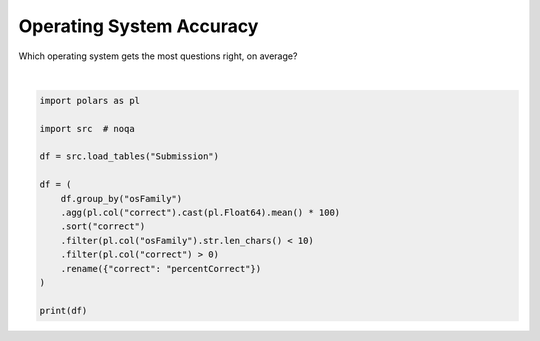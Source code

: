 
.. DO NOT EDIT.
.. THIS FILE WAS AUTOMATICALLY GENERATED BY SPHINX-GALLERY.
.. TO MAKE CHANGES, EDIT THE SOURCE PYTHON FILE:
.. "gallery/best_os.py"
.. LINE NUMBERS ARE GIVEN BELOW.

.. only:: html

    .. note::
        :class: sphx-glr-download-link-note

        :ref:`Go to the end <sphx_glr_download_gallery_best_os.py>`
        to download the full example code.

.. rst-class:: sphx-glr-example-title

.. _sphx_glr_gallery_best_os.py:


Operating System Accuracy
=========================

Which operating system gets the most questions right, on average?

.. GENERATED FROM PYTHON SOURCE LINES 7-24




.. rst-class:: sphx-glr-script-out

 .. code-block:: none

    shape: (9, 2)
    ┌───────────┬────────────────┐
    │ osFamily  ┆ percentCorrect │
    │ ---       ┆ ---            │
    │ str       ┆ f64            │
    ╞═══════════╪════════════════╡
    │           ┆ 44.444444      │
    │ Linux     ┆ 58.258171      │
    │ Android   ┆ 59.852081      │
    │ iOS       ┆ 60.856852      │
    │ Chrome OS ┆ 64.889467      │
    │ OS X      ┆ 65.092175      │
    │ Ubuntu    ┆ 65.458276      │
    │ Windows   ┆ 65.495493      │
    │ Tizen     ┆ 75.0           │
    └───────────┴────────────────┘






|

.. code-block:: Python


    import polars as pl

    import src  # noqa

    df = src.load_tables("Submission")

    df = (
        df.group_by("osFamily")
        .agg(pl.col("correct").cast(pl.Float64).mean() * 100)
        .sort("correct")
        .filter(pl.col("osFamily").str.len_chars() < 10)
        .filter(pl.col("correct") > 0)
        .rename({"correct": "percentCorrect"})
    )

    print(df)


.. rst-class:: sphx-glr-timing

   **Total running time of the script:** (0 minutes 0.513 seconds)


.. _sphx_glr_download_gallery_best_os.py:

.. only:: html

  .. container:: sphx-glr-footer sphx-glr-footer-example

    .. container:: sphx-glr-download sphx-glr-download-jupyter

      :download:`Download Jupyter notebook: best_os.ipynb <best_os.ipynb>`

    .. container:: sphx-glr-download sphx-glr-download-python

      :download:`Download Python source code: best_os.py <best_os.py>`

    .. container:: sphx-glr-download sphx-glr-download-zip

      :download:`Download zipped: best_os.zip <best_os.zip>`


.. only:: html

 .. rst-class:: sphx-glr-signature

    `Gallery generated by Sphinx-Gallery <https://sphinx-gallery.github.io>`_
